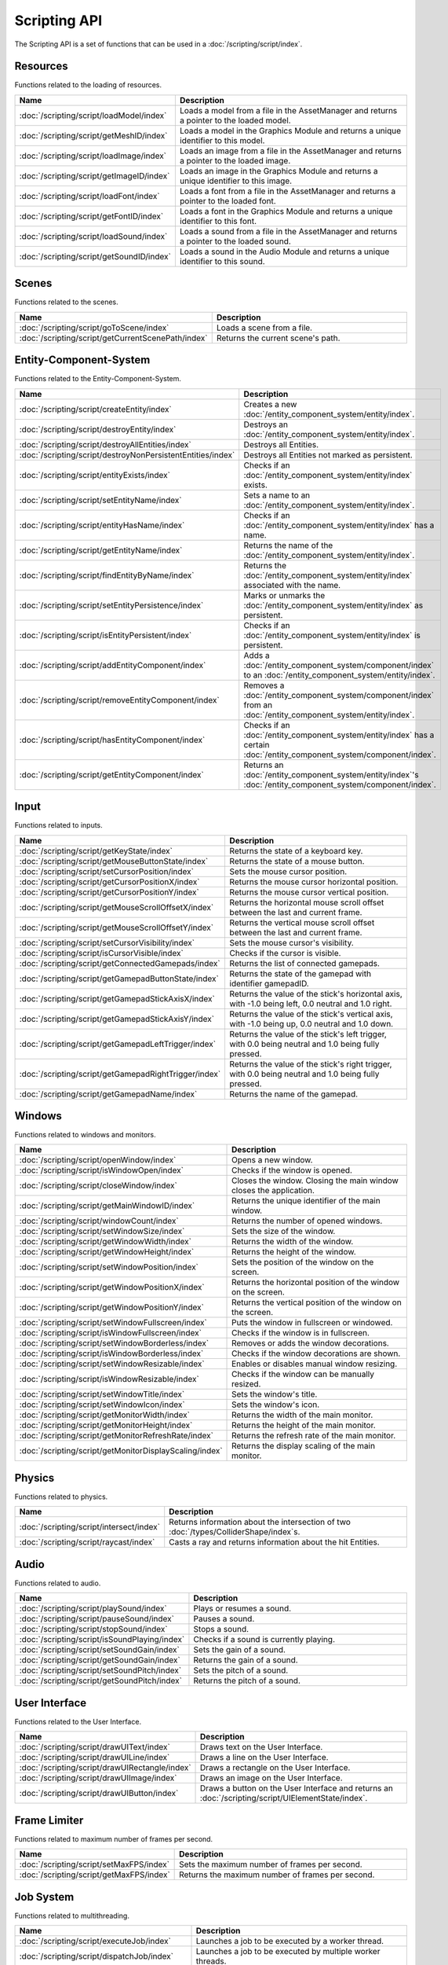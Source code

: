 Scripting API
=============

The Scripting API is a set of functions that can be used in a :doc:`/scripting/script/index`.

Resources
---------

Functions related to the loading of resources.

.. list-table::
	:width: 100%
	:widths: 30 70
	:header-rows: 1
	:class: code-table

	* - Name
	  - Description
	* - :doc:`/scripting/script/loadModel/index`
	  - Loads a model from a file in the AssetManager and returns a pointer to the loaded model.
	* - :doc:`/scripting/script/getMeshID/index`
	  - Loads a model in the Graphics Module and returns a unique identifier to this model.
	* - :doc:`/scripting/script/loadImage/index`
	  - Loads an image from a file in the AssetManager and returns a pointer to the loaded image.
	* - :doc:`/scripting/script/getImageID/index`
	  - Loads an image in the Graphics Module and returns a unique identifier to this image.
	* - :doc:`/scripting/script/loadFont/index`
	  - Loads a font from a file in the AssetManager and returns a pointer to the loaded font.
	* - :doc:`/scripting/script/getFontID/index`
	  - Loads a font in the Graphics Module and returns a unique identifier to this font.
	* - :doc:`/scripting/script/loadSound/index`
	  - Loads a sound from a file in the AssetManager and returns a pointer to the loaded sound.
	* - :doc:`/scripting/script/getSoundID/index`
	  - Loads a sound in the Audio Module and returns a unique identifier to this sound.

Scenes
------

Functions related to the scenes.

.. list-table::
	:width: 100%
	:widths: 30 70
	:header-rows: 1
	:class: code-table

	* - Name
	  - Description
	* - :doc:`/scripting/script/goToScene/index`
	  - Loads a scene from a file.
	* - :doc:`/scripting/script/getCurrentScenePath/index`
	  - Returns the current scene's path.

Entity-Component-System
-----------------------

Functions related to the Entity-Component-System.

.. list-table::
	:width: 100%
	:widths: 30 70
	:header-rows: 1
	:class: code-table

	* - Name
	  - Description
	* - :doc:`/scripting/script/createEntity/index`
	  - Creates a new :doc:`/entity_component_system/entity/index`.
	* - :doc:`/scripting/script/destroyEntity/index`
	  - Destroys an :doc:`/entity_component_system/entity/index`.
	* - :doc:`/scripting/script/destroyAllEntities/index`
	  - Destroys all Entities.
	* - :doc:`/scripting/script/destroyNonPersistentEntities/index`
	  - Destroys all Entities not marked as persistent.
	* - :doc:`/scripting/script/entityExists/index`
	  - Checks if an :doc:`/entity_component_system/entity/index` exists.
	* - :doc:`/scripting/script/setEntityName/index`
	  - Sets a name to an :doc:`/entity_component_system/entity/index`.
	* - :doc:`/scripting/script/entityHasName/index`
	  - Checks if an :doc:`/entity_component_system/entity/index` has a name.
	* - :doc:`/scripting/script/getEntityName/index`
	  - Returns the name of the :doc:`/entity_component_system/entity/index`.
	* - :doc:`/scripting/script/findEntityByName/index`
	  - Returns the :doc:`/entity_component_system/entity/index` associated with the name.
	* - :doc:`/scripting/script/setEntityPersistence/index`
	  - Marks or unmarks the :doc:`/entity_component_system/entity/index` as persistent.
	* - :doc:`/scripting/script/isEntityPersistent/index`
	  - Checks if an :doc:`/entity_component_system/entity/index` is persistent.
	* - :doc:`/scripting/script/addEntityComponent/index`
	  - Adds a :doc:`/entity_component_system/component/index` to an :doc:`/entity_component_system/entity/index`.
	* - :doc:`/scripting/script/removeEntityComponent/index`
	  - Removes a :doc:`/entity_component_system/component/index` from an :doc:`/entity_component_system/entity/index`.
	* - :doc:`/scripting/script/hasEntityComponent/index`
	  - Checks if an :doc:`/entity_component_system/entity/index` has a certain :doc:`/entity_component_system/component/index`.
	* - :doc:`/scripting/script/getEntityComponent/index`
	  - Returns an :doc:`/entity_component_system/entity/index`'s :doc:`/entity_component_system/component/index`.

Input
-----

Functions related to inputs.

.. list-table::
	:width: 100%
	:widths: 30 70
	:header-rows: 1
	:class: code-table

	* - Name
	  - Description
	* - :doc:`/scripting/script/getKeyState/index`
	  - Returns the state of a keyboard key.
	* - :doc:`/scripting/script/getMouseButtonState/index`
	  - Returns the state of a mouse button.
	* - :doc:`/scripting/script/setCursorPosition/index`
	  - Sets the mouse cursor position.
	* - :doc:`/scripting/script/getCursorPositionX/index`
	  - Returns the mouse cursor horizontal position.
	* - :doc:`/scripting/script/getCursorPositionY/index`
	  - Returns the mouse cursor vertical position.
	* - :doc:`/scripting/script/getMouseScrollOffsetX/index`
	  - Returns the horizontal mouse scroll offset between the last and current frame.
	* - :doc:`/scripting/script/getMouseScrollOffsetY/index`
	  - Returns the vertical mouse scroll offset between the last and current frame.
	* - :doc:`/scripting/script/setCursorVisibility/index`
	  - Sets the mouse cursor's visibility.
	* - :doc:`/scripting/script/isCursorVisible/index`
	  - Checks if the cursor is visible.
	* - :doc:`/scripting/script/getConnectedGamepads/index`
	  - Returns the list of connected gamepads.
	* - :doc:`/scripting/script/getGamepadButtonState/index`
	  - Returns the state of the gamepad with identifier gamepadID.
	* - :doc:`/scripting/script/getGamepadStickAxisX/index`
	  - Returns the value of the stick's horizontal axis, with -1.0 being left, 0.0 neutral and 1.0 right.
	* - :doc:`/scripting/script/getGamepadStickAxisY/index`
	  - Returns the value of the stick's vertical axis, with -1.0 being up, 0.0 neutral and 1.0 down.
	* - :doc:`/scripting/script/getGamepadLeftTrigger/index`
	  - Returns the value of the stick's left trigger, with 0.0 being neutral and 1.0 being fully pressed.
	* - :doc:`/scripting/script/getGamepadRightTrigger/index`
	  - Returns the value of the stick's right trigger, with 0.0 being neutral and 1.0 being fully pressed.
	* - :doc:`/scripting/script/getGamepadName/index`
	  - Returns the name of the gamepad.

Windows
-------

Functions related to windows and monitors.

.. list-table::
	:width: 100%
	:widths: 30 70
	:header-rows: 1
	:class: code-table

	* - Name
	  - Description
	* - :doc:`/scripting/script/openWindow/index`
	  - Opens a new window.
	* - :doc:`/scripting/script/isWindowOpen/index`
	  - Checks if the window is opened.
	* - :doc:`/scripting/script/closeWindow/index`
	  - Closes the window. Closing the main window closes the application.
	* - :doc:`/scripting/script/getMainWindowID/index`
	  - Returns the unique identifier of the main window.
	* - :doc:`/scripting/script/windowCount/index`
	  - Returns the number of opened windows.
	* - :doc:`/scripting/script/setWindowSize/index`
	  - Sets the size of the window.
	* - :doc:`/scripting/script/getWindowWidth/index`
	  - Returns the width of the window.
	* - :doc:`/scripting/script/getWindowHeight/index`
	  - Returns the height of the window.
	* - :doc:`/scripting/script/setWindowPosition/index`
	  - Sets the position of the window on the screen.
	* - :doc:`/scripting/script/getWindowPositionX/index`
	  - Returns the horizontal position of the window on the screen.
	* - :doc:`/scripting/script/getWindowPositionY/index`
	  - Returns the vertical position of the window on the screen.
	* - :doc:`/scripting/script/setWindowFullscreen/index`
	  - Puts the window in fullscreen or windowed.
	* - :doc:`/scripting/script/isWindowFullscreen/index`
	  - Checks if the window is in fullscreen.
	* - :doc:`/scripting/script/setWindowBorderless/index`
	  - Removes or adds the window decorations.
	* - :doc:`/scripting/script/isWindowBorderless/index`
	  - Checks if the window decorations are shown.
	* - :doc:`/scripting/script/setWindowResizable/index`
	  - Enables or disables manual window resizing.
	* - :doc:`/scripting/script/isWindowResizable/index`
	  - Checks if the window can be manually resized.
	* - :doc:`/scripting/script/setWindowTitle/index`
	  - Sets the window's title.
	* - :doc:`/scripting/script/setWindowIcon/index`
	  - Sets the window's icon.
	* - :doc:`/scripting/script/getMonitorWidth/index`
	  - Returns the width of the main monitor.
	* - :doc:`/scripting/script/getMonitorHeight/index`
	  - Returns the height of the main monitor.
	* - :doc:`/scripting/script/getMonitorRefreshRate/index`
	  - Returns the refresh rate of the main monitor.
	* - :doc:`/scripting/script/getMonitorDisplayScaling/index`
	  - Returns the display scaling of the main monitor.

Physics
-------

Functions related to physics.

.. list-table::
	:width: 100%
	:widths: 30 70
	:header-rows: 1
	:class: code-table

	* - Name
	  - Description
	* - :doc:`/scripting/script/intersect/index`
	  - Returns information about the intersection of two :doc:`/types/ColliderShape/index`\s.
	* - :doc:`/scripting/script/raycast/index`
	  - Casts a ray and returns information about the hit Entities.

Audio
-----

Functions related to audio.

.. list-table::
	:width: 100%
	:widths: 30 70
	:header-rows: 1
	:class: code-table

	* - Name
	  - Description
	* - :doc:`/scripting/script/playSound/index`
	  - Plays or resumes a sound.
	* - :doc:`/scripting/script/pauseSound/index`
	  - Pauses a sound.
	* - :doc:`/scripting/script/stopSound/index`
	  - Stops a sound.
	* - :doc:`/scripting/script/isSoundPlaying/index`
	  - Checks if a sound is currently playing.
	* - :doc:`/scripting/script/setSoundGain/index`
	  - Sets the gain of a sound.
	* - :doc:`/scripting/script/getSoundGain/index`
	  - Returns the gain of a sound.
	* - :doc:`/scripting/script/setSoundPitch/index`
	  - Sets the pitch of a sound.
	* - :doc:`/scripting/script/getSoundPitch/index`
	  - Returns the pitch of a sound.

User Interface
--------------

Functions related to the User Interface.

.. list-table::
	:width: 100%
	:widths: 30 70
	:header-rows: 1
	:class: code-table

	* - Name
	  - Description
	* - :doc:`/scripting/script/drawUIText/index`
	  - Draws text on the User Interface.
	* - :doc:`/scripting/script/drawUILine/index`
	  - Draws a line on the User Interface.
	* - :doc:`/scripting/script/drawUIRectangle/index`
	  - Draws a rectangle on the User Interface.
	* - :doc:`/scripting/script/drawUIImage/index`
	  - Draws an image on the User Interface.
	* - :doc:`/scripting/script/drawUIButton/index`
	  - Draws a button on the User Interface and returns an :doc:`/scripting/script/UIElementState/index`.

Frame Limiter
-------------

Functions related to maximum number of frames per second.

.. list-table::
	:width: 100%
	:widths: 30 70
	:header-rows: 1
	:class: code-table

	* - Name
	  - Description
	* - :doc:`/scripting/script/setMaxFPS/index`
	  - Sets the maximum number of frames per second.
	* - :doc:`/scripting/script/getMaxFPS/index`
	  - Returns the maximum number of frames per second.

Job System
----------

Functions related to multithreading.

.. list-table::
	:width: 100%
	:widths: 30 70
	:header-rows: 1
	:class: code-table

	* - Name
	  - Description
	* - :doc:`/scripting/script/executeJob/index`
	  - Launches a job to be executed by a worker thread.
	* - :doc:`/scripting/script/dispatchJob/index`
	  - Launches a job to be executed by multiple worker threads.
	* - :doc:`/scripting/script/waitAllThreads/index`
	  - Waits for all worker threads to finish their jobs.
	* - :doc:`/scripting/script/getNumThreads/index`
	  - Returns the number of threads.

Networking
----------

Functions related to networking.

.. list-table::
	:width: 100%
	:widths: 30 70
	:header-rows: 1
	:class: code-table

	* - Name
	  - Description
	* - :doc:`/scripting/script/createServerSocket/index`
	  - Creates a :doc:`/networking/ServerSocket/index`.
	* - :doc:`/scripting/script/createClientSocket/index`
	  - Creates a :doc:`/networking/ClientSocket/index`.
	* - :doc:`/scripting/script/closeServerSocket/index`
	  - Closes a :doc:`/networking/ServerSocket/index`.
	* - :doc:`/scripting/script/closeClientSocket/index`
	  - Closes a :doc:`/networking/ClientSocket/index`.